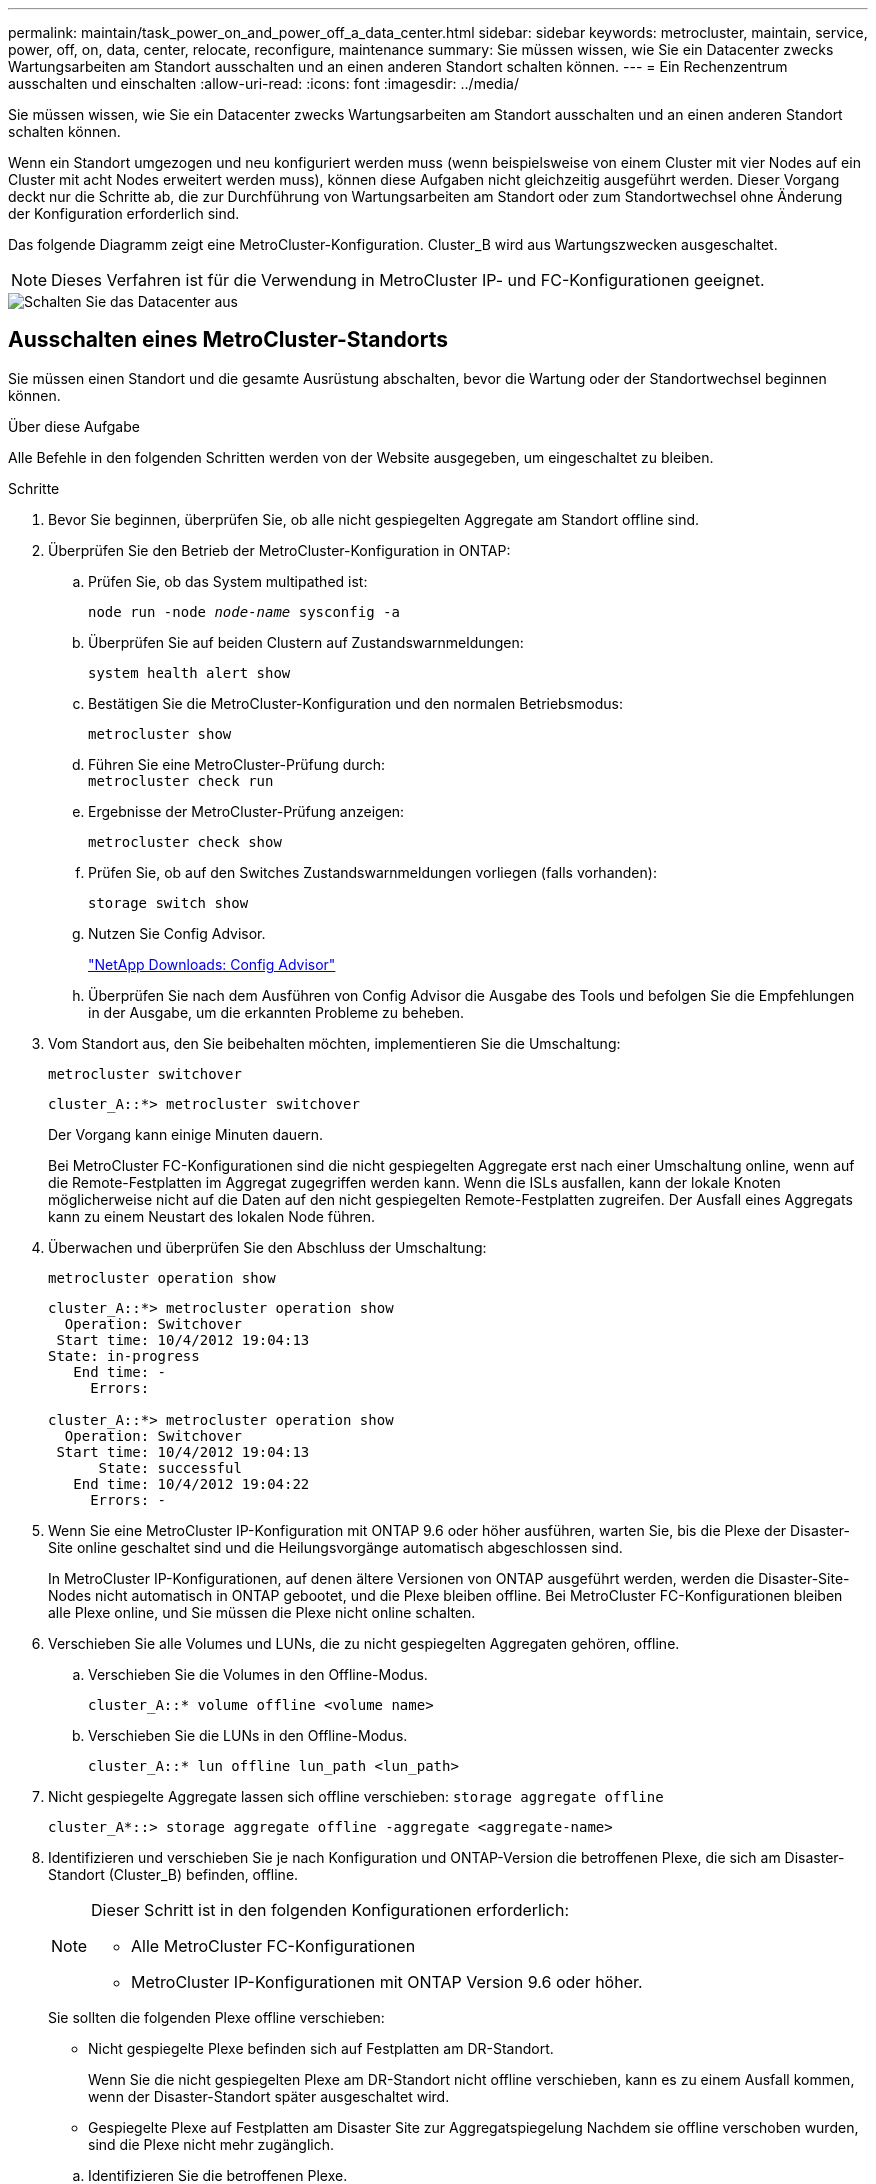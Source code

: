 ---
permalink: maintain/task_power_on_and_power_off_a_data_center.html 
sidebar: sidebar 
keywords: metrocluster, maintain, service, power, off, on, data, center, relocate, reconfigure, maintenance 
summary: Sie müssen wissen, wie Sie ein Datacenter zwecks Wartungsarbeiten am Standort ausschalten und an einen anderen Standort schalten können. 
---
= Ein Rechenzentrum ausschalten und einschalten
:allow-uri-read: 
:icons: font
:imagesdir: ../media/


[role="lead"]
Sie müssen wissen, wie Sie ein Datacenter zwecks Wartungsarbeiten am Standort ausschalten und an einen anderen Standort schalten können.

Wenn ein Standort umgezogen und neu konfiguriert werden muss (wenn beispielsweise von einem Cluster mit vier Nodes auf ein Cluster mit acht Nodes erweitert werden muss), können diese Aufgaben nicht gleichzeitig ausgeführt werden. Dieser Vorgang deckt nur die Schritte ab, die zur Durchführung von Wartungsarbeiten am Standort oder zum Standortwechsel ohne Änderung der Konfiguration erforderlich sind.

Das folgende Diagramm zeigt eine MetroCluster-Konfiguration. Cluster_B wird aus Wartungszwecken ausgeschaltet.


NOTE: Dieses Verfahren ist für die Verwendung in MetroCluster IP- und FC-Konfigurationen geeignet.

image::power-on-off-data-center.gif[Schalten Sie das Datacenter aus]



== Ausschalten eines MetroCluster-Standorts

Sie müssen einen Standort und die gesamte Ausrüstung abschalten, bevor die Wartung oder der Standortwechsel beginnen können.

.Über diese Aufgabe
Alle Befehle in den folgenden Schritten werden von der Website ausgegeben, um eingeschaltet zu bleiben.

.Schritte
. Bevor Sie beginnen, überprüfen Sie, ob alle nicht gespiegelten Aggregate am Standort offline sind.
. Überprüfen Sie den Betrieb der MetroCluster-Konfiguration in ONTAP:
+
.. Prüfen Sie, ob das System multipathed ist:
+
`node run -node _node-name_ sysconfig -a`

.. Überprüfen Sie auf beiden Clustern auf Zustandswarnmeldungen:
+
`system health alert show`

.. Bestätigen Sie die MetroCluster-Konfiguration und den normalen Betriebsmodus:
+
`metrocluster show`

.. Führen Sie eine MetroCluster-Prüfung durch: +
`metrocluster check run`
.. Ergebnisse der MetroCluster-Prüfung anzeigen:
+
`metrocluster check show`

.. Prüfen Sie, ob auf den Switches Zustandswarnmeldungen vorliegen (falls vorhanden):
+
`storage switch show`

.. Nutzen Sie Config Advisor.
+
https://mysupport.netapp.com/site/tools/tool-eula/activeiq-configadvisor["NetApp Downloads: Config Advisor"]

.. Überprüfen Sie nach dem Ausführen von Config Advisor die Ausgabe des Tools und befolgen Sie die Empfehlungen in der Ausgabe, um die erkannten Probleme zu beheben.


. Vom Standort aus, den Sie beibehalten möchten, implementieren Sie die Umschaltung:
+
`metrocluster switchover`

+
[listing]
----
cluster_A::*> metrocluster switchover
----
+
Der Vorgang kann einige Minuten dauern.

+
[]
====
Bei MetroCluster FC-Konfigurationen sind die nicht gespiegelten Aggregate erst nach einer Umschaltung online, wenn auf die Remote-Festplatten im Aggregat zugegriffen werden kann. Wenn die ISLs ausfallen, kann der lokale Knoten möglicherweise nicht auf die Daten auf den nicht gespiegelten Remote-Festplatten zugreifen. Der Ausfall eines Aggregats kann zu einem Neustart des lokalen Node führen.

====
. Überwachen und überprüfen Sie den Abschluss der Umschaltung:
+
`metrocluster operation show`

+
[listing]
----
cluster_A::*> metrocluster operation show
  Operation: Switchover
 Start time: 10/4/2012 19:04:13
State: in-progress
   End time: -
     Errors:

cluster_A::*> metrocluster operation show
  Operation: Switchover
 Start time: 10/4/2012 19:04:13
      State: successful
   End time: 10/4/2012 19:04:22
     Errors: -
----
. Wenn Sie eine MetroCluster IP-Konfiguration mit ONTAP 9.6 oder höher ausführen, warten Sie, bis die Plexe der Disaster-Site online geschaltet sind und die Heilungsvorgänge automatisch abgeschlossen sind.
+
In MetroCluster IP-Konfigurationen, auf denen ältere Versionen von ONTAP ausgeführt werden, werden die Disaster-Site-Nodes nicht automatisch in ONTAP gebootet, und die Plexe bleiben offline. Bei MetroCluster FC-Konfigurationen bleiben alle Plexe online, und Sie müssen die Plexe nicht online schalten.

. Verschieben Sie alle Volumes und LUNs, die zu nicht gespiegelten Aggregaten gehören, offline.
+
.. Verschieben Sie die Volumes in den Offline-Modus.
+
[listing]
----
cluster_A::* volume offline <volume name>
----
.. Verschieben Sie die LUNs in den Offline-Modus.
+
[listing]
----
cluster_A::* lun offline lun_path <lun_path>
----


. Nicht gespiegelte Aggregate lassen sich offline verschieben: `storage aggregate offline`
+
[listing]
----
cluster_A*::> storage aggregate offline -aggregate <aggregate-name>
----
. Identifizieren und verschieben Sie je nach Konfiguration und ONTAP-Version die betroffenen Plexe, die sich am Disaster-Standort (Cluster_B) befinden, offline.
+
[NOTE]
====
Dieser Schritt ist in den folgenden Konfigurationen erforderlich:

** Alle MetroCluster FC-Konfigurationen
** MetroCluster IP-Konfigurationen mit ONTAP Version 9.6 oder höher.


====
+
Sie sollten die folgenden Plexe offline verschieben:

+
--
** Nicht gespiegelte Plexe befinden sich auf Festplatten am DR-Standort.
+
Wenn Sie die nicht gespiegelten Plexe am DR-Standort nicht offline verschieben, kann es zu einem Ausfall kommen, wenn der Disaster-Standort später ausgeschaltet wird.

** Gespiegelte Plexe auf Festplatten am Disaster Site zur Aggregatspiegelung Nachdem sie offline verschoben wurden, sind die Plexe nicht mehr zugänglich.


--
+
.. Identifizieren Sie die betroffenen Plexe.
+
Plexe, die Nodes auf dem verbleibenden Platz gehören, bestehen aus Pool1-Festplatten. Plexe, die im Eigentum von Nodes am Disaster-Site sind, bestehen aus Pool0-Platten.

+
[listing]
----
Cluster_A::> storage aggregate plex show -fields aggregate,status,is-online,Plex,pool
aggregate    plex  status        is-online pool
------------ ----- ------------- --------- ----
Node_B_1_aggr0 plex0 normal,active true     0
Node_B_1_aggr0 plex1 normal,active true     1

Node_B_2_aggr0 plex0 normal,active true     0
Node_B_2_aggr0 plex5 normal,active true     1

Node_B_1_aggr1 plex0 normal,active true     0
Node_B_1_aggr1 plex3 normal,active true     1

Node_B_2_aggr1 plex0 normal,active true     0
Node_B_2_aggr1 plex1 normal,active true     1

Node_A_1_aggr0 plex0 normal,active true     0
Node_A_1_aggr0 plex4 normal,active true     1

Node_A_1_aggr1 plex0 normal,active true     0
Node_A_1_aggr1 plex1 normal,active true     1

Node_A_2_aggr0 plex0 normal,active true     0
Node_A_2_aggr0 plex4 normal,active true     1

Node_A_2_aggr1 plex0 normal,active true     0
Node_A_2_aggr1 plex1 normal,active true     1
14 entries were displayed.

Cluster_A::>
----
+
Die betroffenen Plexe sind diejenigen, die Remote zu Cluster A sind In der folgenden Tabelle wird gezeigt, ob die Festplatten lokal oder Remote relativ zu Cluster A sind:

+
[cols="20,25,30,25"]
|===


| Knoten | Disks im Pool | Sollten die Festplatten offline geschaltet werden? | Beispiel für Plexe, die offline verschoben werden sollen 


 a| 
Node_A_1 und Node_A_2
 a| 
Laufwerke im Pool 0
 a| 
Nein Festplatten sind lokal für Cluster A
 a| 
-



 a| 
Festplatten in Pool 1
 a| 
Ja. Die Festplatten befinden sich Remote auf Cluster A
 a| 
Node_A_1_aggr0/plex4

Node_A_1_aggr1/plex1

Node_A_2_aggr0/plex4

Node_A_2_aggr1/plex1



 a| 
Node _B_1 und Node _B_2
 a| 
Laufwerke im Pool 0
 a| 
Ja. Die Festplatten befinden sich Remote auf Cluster A
 a| 
Node_B_1_aggr1/plex0

Node_B_1_aggr0/plex0

Node_B_2_aggr0/plex0

Node_B_2_aggr1/plex0



 a| 
Festplatten in Pool 1
 a| 
Nein Festplatten sind lokal für Cluster A
 a| 
-

|===
.. Verschieben Sie die betroffenen Plexe offline:
+
`storage aggregate plex offline`

+
[listing]
----
storage aggregate plex offline -aggregate Node_B_1_aggr0 -plex plex0
----
+

NOTE: Führen Sie diese Option für alle Plexe aus, die über Disketten verfügen, die Remote zu Cluster_A sind



. Die Switchports werden entsprechend dem Switch-Typ dauerhaft offline geschaltet.
+

NOTE: Dieser Schritt ist nur für MetroCluster FC-Konfigurationen erforderlich. Überspringen Sie diesen Schritt, wenn es sich bei Ihrer Konfiguration um eine MetroCluster IP-Konfiguration oder eine erweiterte MetroCluster-Konfiguration mit FC-Backend-Switches handelt.

+
[cols="25,75"]
|===


| Switch-Typ | Aktion 


 a| 
Wenn die FC-Switches Brocade-Switches sind...
 a| 
.. Verwenden Sie die `portcfgpersistentdisable _port_` Befehl zum Persistenz-Deaktivieren der Ports, wie im folgenden Beispiel dargestellt. Dies muss an beiden Schaltern am überlebenden Standort erfolgen.
+
[listing]
----

 Switch_A_1:admin> portcfgpersistentdisable 14
 Switch_A_1:admin> portcfgpersistentdisable 15
 Switch_A_1:admin>
----
.. Vergewissern Sie sich, dass die Ports mit deaktiviert sind `switchshow` Befehl, der im folgenden Beispiel angezeigt wird:
+
[listing]
----

 Switch_A_1:admin> switchshow
 switchName:	Switch_A_1
 switchType:	109.1
 switchState:	Online
 switchMode:	Native
 switchRole:	Principal
 switchDomain:	2
 switchId:	fffc02
 switchWwn:	10:00:00:05:33:88:9c:68
 zoning:		ON (T5_T6)
 switchBeacon:	OFF
 FC Router:	OFF
 FC Router BB Fabric ID:	128
 Address Mode:	0

  Index Port Address Media Speed State     Proto
  ==============================================
   ...
   14  14   020e00   id    16G   No_Light    FC  Disabled (Persistent)
   15  15   020f00   id    16G   No_Light    FC  Disabled (Persistent)
   ...
 Switch_A_1:admin>
----




 a| 
Wenn FC Switches Cisco-Switches sind...
 a| 
.. Verwenden Sie die `interface` Befehl zum Persistenz Deaktivieren der Ports. Im folgenden Beispiel werden die Ports 14 und 15 deaktiviert:
+
[listing]
----

 Switch_A_1# conf t
 Switch_A_1(config)# interface fc1/14-15
 Switch_A_1(config)# shut

 Switch_A_1(config-if)# end
 Switch_A_1# copy running-config startup-config
----
.. Vergewissern Sie sich, dass der Switch-Port mithilfe des deaktiviert ist `show interface brief` Befehl wie im folgenden Beispiel dargestellt:
+
[listing]
----

 Switch_A_1# show interface brief
 Switch_A_1
----


|===
. Schalten Sie den Standort aus.
+
Die folgenden Geräte müssen in keiner besonderen Reihenfolge ausgeschaltet werden:

+
|===


| Konfigurationstyp | Geräte, die ausgeschaltet werden sollen 


 a| 
Schalten Sie in einer MetroCluster-IP-Konfiguration Folgendes aus:
 a| 
** MetroCluster IP-Switches
** Storage Controller
** Storage Shelfs




 a| 
In einer MetroCluster FC-Konfiguration schalten Sie...
 a| 
** MetroCluster FC-Switches
** Storage Controller
** Storage Shelfs
** ATTO FibreBridges (falls vorhanden)


|===




== Verlagerung des ausgeschalteten Standorts des MetroCluster

[role="lead"]
Nachdem der Standort ausgeschaltet ist, können Sie mit der Wartung beginnen. Das Verfahren ist dasselbe, ob die MetroCluster Komponenten innerhalb desselben Datacenters verlegt oder in ein anderes Datacenter verlagert werden.

* Die Hardware sollte auf die gleiche Weise wie der vorherige Standort verkabelt werden.
* Wenn sich die Geschwindigkeit, Länge oder Zahl der Inter-Switch-Verbindung (ISL) geändert hat, müssen alle neu konfiguriert werden.


.Schritte
. Stellen Sie sicher, dass die Kabel für alle Komponenten sorgfältig aufgezeichnet werden, damit sie an der neuen Stelle richtig angeschlossen werden können.
. Physische Verlagerung aller Hardware, Storage-Controller, FC- und IP-Switches, FibreBridges und Storage-Shelfs.
. Konfiguration der ISL-Ports und Überprüfung der Konnektivität zwischen Standorten
+
.. Schalten Sie den FC- und IP-Schalter ein.
+

NOTE: Schalten Sie keine anderen Geräte ein.

.. Aktivieren Sie die Ports.
+

NOTE: Dieser Schritt ist nur für MetroCluster FC-Konfigurationen erforderlich. Sie können diesen Schritt überspringen, wenn es sich bei Ihrer Konfiguration um eine MetroCluster IP-Konfiguration handelt.

+
Aktivieren Sie die Ports entsprechend den richtigen Switch-Typen in der folgenden Tabelle:

+
[cols="35,65"]
|===


| Switch-Typ | Befehl 


 a| 
Wenn die FC-Switches Brocade-Switches sind...
 a| 
... Verwenden Sie die `portcfgpersistentenable _port number_` Befehl zum Persistenz-Aktivieren des Ports. Dies muss an beiden Schaltern am überlebenden Standort erfolgen.
+
Im folgenden Beispiel werden die Ports 14 und 15 bei Switch_A_1 aktiviert.

+
[listing]
----
switch_A_1:admin> portcfgpersistentenable 14
switch_A_1:admin> portcfgpersistentenable 15
switch_A_1:admin>
----
... Vergewissern Sie sich, dass der Switch-Port aktiviert ist: `switchshow`
+
Im folgenden Beispiel werden die Ports 14 und 15 aktiviert:

+
[listing]
----
switch_A_1:admin> switchshow
switchName:	Switch_A_1
switchType:	109.1

switchState:	Online
switchMode:	Native
switchRole:	Principal
switchDomain:	2
switchId:	fffc02
switchWwn:	10:00:00:05:33:88:9c:68
zoning:		ON (T5_T6)
switchBeacon:	OFF
FC Router:	OFF
FC Router BB Fabric ID:	128
Address Mode:	0

Index Port Address Media Speed State     Proto
==============================================
 ...
 14  14   020e00   id    16G   Online      FC  E-Port  10:00:00:05:33:86:89:cb "Switch_A_1"
 15  15   020f00   id    16G   Online      FC  E-Port  10:00:00:05:33:86:89:cb "Switch_A_1" (downstream)
 ...
switch_A_1:admin>
----




 a| 
Wenn die FC Switches Cisco-Switches sind...
 a| 
... Geben Sie das ein `interface` Befehl zum Aktivieren des Ports.
+
Im folgenden Beispiel werden die Ports 14 und 15 bei Switch_A_1 aktiviert.

+
[listing]
----

 switch_A_1# conf t
 switch_A_1(config)# interface fc1/14-15
 switch_A_1(config)# no shut
 switch_A_1(config-if)# end
 switch_A_1# copy running-config startup-config
----
... Vergewissern Sie sich, dass der Switch-Port aktiviert ist: `show interface brief`
+
[listing]
----

 switch_A_1# show interface brief
 switch_A_1#
----


|===


. Überprüfen Sie mithilfe von Tools auf den Switches (wie sie verfügbar sind) die Verbindung zwischen den Standorten.
+

NOTE: Sie sollten nur fortfahren, wenn die Links richtig konfiguriert und stabil sind.

. Deaktivieren Sie die Links erneut, wenn sie stabil sind.
+
Deaktivieren Sie die Ports basierend darauf, ob Sie Brocade- oder Cisco-Switches wie in der folgenden Tabelle dargestellt verwenden:

+
[cols="35,65"]
|===


| Switch-Typ | Befehl 


 a| 
Wenn die FC-Switches Brocade-Switches sind...
 a| 
.. Geben Sie das ein `portcfgpersistentdisable _port number_` Befehl zum Persistenz-Deaktivieren des Ports.
+
Dies muss an beiden Schaltern am überlebenden Standort erfolgen. Im folgenden Beispiel werden die Ports 14 und 15 bei Switch_A_1 deaktiviert:

+
[listing]
----

 switch_A_1:admin> portpersistentdisable 14
 switch_A_1:admin> portpersistentdisable 15
 switch_A_1:admin>
----
.. Vergewissern Sie sich, dass der Switch-Port deaktiviert ist: `switchshow`
+
Im folgenden Beispiel werden die Ports 14 und 15 deaktiviert:

+
[listing]
----
switch_A_1:admin> switchshow
switchName:	Switch_A_1
switchType:	109.1
switchState:	Online
switchMode:	Native
switchRole:	Principal
switchDomain:	2
switchId:	fffc02
switchWwn:	10:00:00:05:33:88:9c:68
zoning:		ON (T5_T6)
switchBeacon:	OFF
FC Router:	OFF
FC Router BB Fabric ID:	128
Address Mode:	0

 Index Port Address Media Speed State     Proto
 ==============================================
  ...
  14  14   020e00   id    16G   No_Light    FC  Disabled (Persistent)
  15  15   020f00   id    16G   No_Light    FC  Disabled (Persistent)
  ...
switch_A_1:admin>
----




 a| 
Wenn die FC Switches Cisco-Switches sind...
 a| 
.. Deaktivieren Sie den Port mithilfe des `interface` Befehl.
+
Im folgenden Beispiel werden die Ports fc1/14 und fc1/15 auf Switch A_1 deaktiviert:

+
[listing]
----
switch_A_1# conf t

switch_A_1(config)# interface fc1/14-15
switch_A_1(config)# shut
switch_A_1(config-if)# end
switch_A_1# copy running-config startup-config
----
.. Vergewissern Sie sich, dass der Switch-Port mithilfe des deaktiviert ist `show interface brief` Befehl.
+
[listing]
----

  switch_A_1# show interface brief
  switch_A_1#
----


|===




== Einschalten der MetroCluster-Konfiguration und Zurückkehren zum normalen Betrieb

[role="lead"]
Nach Abschluss der Wartung oder Verschieben des Standorts müssen Sie den Standort einschalten und die MetroCluster Konfiguration wiederherstellen.

.Über diese Aufgabe
Alle Befehle in den folgenden Schritten werden von der Website ausgegeben, die Sie einschalten.

.Schritte
. Schalten Sie die Schalter ein.
+
Die Schalter sollten zuerst eingeschaltet sein. Möglicherweise wurden sie im vorherigen Schritt eingeschaltet, wenn der Standort verlegt wurde.

+
.. Konfigurieren Sie den Inter-Switch Link (ISL), falls erforderlich, oder falls dieser nicht Teil der Verschiebung abgeschlossen wurde.
.. ISL aktivieren, falls Fechten abgeschlossen wurde.
.. ISL überprüfen.


. Schalten Sie die Storage Controller ein.
. Schalten Sie die Shelfs ein und geben Sie ihnen genügend Zeit, vollständig eingeschaltet zu werden.
. Die FibreBridge-Brücken mit Strom versorgen.
+

NOTE: Sie können diesen Schritt überspringen, wenn es sich bei Ihrer Konfiguration um eine MetroCluster IP-Konfiguration handelt.

+
.. Vergewissern Sie sich bei den FC-Switches, dass die Ports, die die Brücken verbinden, online geschaltet werden.
+
Sie können z. B. einen Befehl verwenden `switchshow` Für Brocade Switches und `show interface brief` Für Cisco Switches.

.. Stellen Sie sicher, dass die Regale und Festplatten auf den Brücken deutlich sichtbar sind.
+
Sie können z. B. einen Befehl verwenden `sastargets` Auf der ATTO-Befehlszeilenschnittstelle (CLI).



. Aktivieren Sie die ISLs auf FC Switches.
+

NOTE: Überspringen Sie diesen Schritt, wenn es sich bei Ihrer Konfiguration um eine MetroCluster IP-Konfiguration handelt.

+
Aktivieren Sie die Ports basierend darauf, ob Sie Brocade- oder Cisco-Switches wie in der folgenden Tabelle dargestellt verwenden:

+
[cols="25,75"]
|===


| Switch-Typ | Befehl 


 a| 
Wenn die FC-Switches Brocade-Switches sind...
 a| 
.. Geben Sie das ein `portcfgpersistentenable _port_` Befehl zum Persistenz-Aktivieren der Ports. Dies muss an beiden Schaltern am überlebenden Standort erfolgen.
+
Im folgenden Beispiel werden die Ports 14 und 15 bei Switch_A_1 aktiviert:

+
[listing]
----

 Switch_A_1:admin> portcfgpersistentenable 14
 Switch_A_1:admin> portcfgpersistentenable 15
 Switch_A_1:admin>
----
.. Vergewissern Sie sich, dass der Switch-Port mit dem + aktiviert ist
`switchshow` Befehl:
+
[listing]
----
switch_A_1:admin> switchshow
 switchName:	Switch_A_1
 switchType:	109.1
 switchState:	Online
 switchMode:	Native
 switchRole:	Principal
 switchDomain:	2
 switchId:	fffc02
 switchWwn:	10:00:00:05:33:88:9c:68
 zoning:		ON (T5_T6)
 switchBeacon:	OFF
 FC Router:	OFF
 FC Router BB Fabric ID:	128
 Address Mode:	0

  Index Port Address Media Speed State     Proto
  ==============================================
   ...
   14  14   020e00   id    16G   Online      FC  E-Port  10:00:00:05:33:86:89:cb "Switch_A_1"
   15  15   020f00   id    16G   Online      FC  E-Port  10:00:00:05:33:86:89:cb "Switch_A_1" (downstream)
   ...
 switch_A_1:admin>
----




 a| 
Wenn die FC Switches Cisco-Switches sind...
 a| 
.. Verwenden Sie die `interface` Befehl zum Aktivieren der Ports.
+
Das folgende Beispiel zeigt, dass Port fc1/14 und fc1/15 auf Switch A_1 aktiviert sind:

+
[listing]
----

 switch_A_1# conf t
 switch_A_1(config)# interface fc1/14-15
 switch_A_1(config)# no shut
 switch_A_1(config-if)# end
 switch_A_1# copy running-config startup-config
----
.. Vergewissern Sie sich, dass der Switch-Port deaktiviert ist:
+
[listing]
----
switch_A_1# show interface brief
switch_A_1#
----


|===
. Stellen Sie sicher, dass der Speicher jetzt sichtbar ist.
+
Wählen Sie die geeignete Methode zur Bestimmung, ob der Storage sichtbar ist, basierend darauf, ob Sie über eine MetroCluster IP- oder FC-Konfiguration verfügen:

+
[cols="35,65"]
|===


| Wenn Ihre Konfiguration... | Führen Sie dann diesen Schritt aus... 


 a| 
MetroCluster IP-Konfiguration
 a| 
Stellen Sie sicher, dass der lokale Speicher im Node-Wartungsmodus sichtbar ist.



 a| 
MetroCluster FC-Konfiguration
 a| 
Vergewissern Sie sich, dass der Speicher vom verbleibenden Standort aus sichtbar ist. Legen Sie die Offline-Plexe wieder in den Online-Modus. Dadurch werden die Neusynchronisierung neu gestartet, und das SyncMirror wird erneut hergestellt.

|===
. Wiederherstellung der MetroCluster-Konfiguration
+
Befolgen Sie die Anweisungen unter link:https://docs.netapp.com/us-en/ontap-metrocluster/disaster-recovery/concept_dr_workflow.html["MetroCluster Management und Disaster Recovery"] Um Healing- und Switchback-Vorgänge gemäß Ihrer MetroCluster-Konfiguration durchzuführen.


